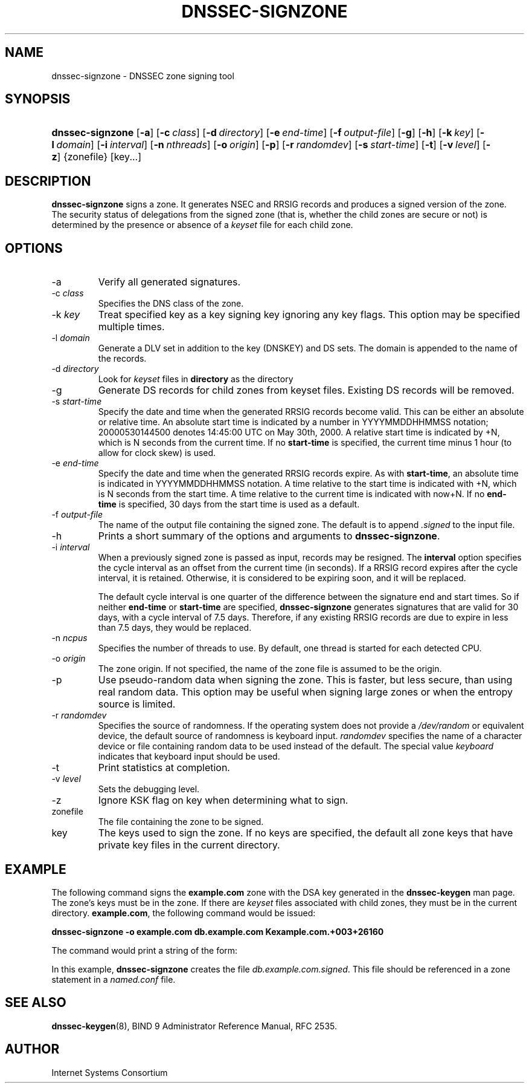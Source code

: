 .\"	$NetBSD: dnssec-signzone.8,v 1.1.1.2.4.1 2007/02/10 19:20:35 tron Exp $
.\"
.\" Copyright (C) 2004, 2005 Internet Systems Consortium, Inc. ("ISC")
.\" Copyright (C) 2000-2003 Internet Software Consortium.
.\" 
.\" Permission to use, copy, modify, and distribute this software for any
.\" purpose with or without fee is hereby granted, provided that the above
.\" copyright notice and this permission notice appear in all copies.
.\" 
.\" THE SOFTWARE IS PROVIDED "AS IS" AND ISC DISCLAIMS ALL WARRANTIES WITH
.\" REGARD TO THIS SOFTWARE INCLUDING ALL IMPLIED WARRANTIES OF MERCHANTABILITY
.\" AND FITNESS. IN NO EVENT SHALL ISC BE LIABLE FOR ANY SPECIAL, DIRECT,
.\" INDIRECT, OR CONSEQUENTIAL DAMAGES OR ANY DAMAGES WHATSOEVER RESULTING FROM
.\" LOSS OF USE, DATA OR PROFITS, WHETHER IN AN ACTION OF CONTRACT, NEGLIGENCE
.\" OR OTHER TORTIOUS ACTION, ARISING OUT OF OR IN CONNECTION WITH THE USE OR
.\" PERFORMANCE OF THIS SOFTWARE.
.\"
.\" Id: dnssec-signzone.8,v 1.23.2.1.4.10 2005/10/13 02:33:45 marka Exp
.\"
.hy 0
.ad l
.\" ** You probably do not want to edit this file directly **
.\" It was generated using the DocBook XSL Stylesheets (version 1.69.1).
.\" Instead of manually editing it, you probably should edit the DocBook XML
.\" source for it and then use the DocBook XSL Stylesheets to regenerate it.
.TH "DNSSEC\-SIGNZONE" "8" "June 30, 2000" "BIND9" "BIND9"
.\" disable hyphenation
.nh
.\" disable justification (adjust text to left margin only)
.ad l
.SH "NAME"
dnssec\-signzone \- DNSSEC zone signing tool
.SH "SYNOPSIS"
.HP 16
\fBdnssec\-signzone\fR [\fB\-a\fR] [\fB\-c\ \fR\fB\fIclass\fR\fR] [\fB\-d\ \fR\fB\fIdirectory\fR\fR] [\fB\-e\ \fR\fB\fIend\-time\fR\fR] [\fB\-f\ \fR\fB\fIoutput\-file\fR\fR] [\fB\-g\fR] [\fB\-h\fR] [\fB\-k\ \fR\fB\fIkey\fR\fR] [\fB\-l\ \fR\fB\fIdomain\fR\fR] [\fB\-i\ \fR\fB\fIinterval\fR\fR] [\fB\-n\ \fR\fB\fInthreads\fR\fR] [\fB\-o\ \fR\fB\fIorigin\fR\fR] [\fB\-p\fR] [\fB\-r\ \fR\fB\fIrandomdev\fR\fR] [\fB\-s\ \fR\fB\fIstart\-time\fR\fR] [\fB\-t\fR] [\fB\-v\ \fR\fB\fIlevel\fR\fR] [\fB\-z\fR] {zonefile} [key...]
.SH "DESCRIPTION"
.PP
\fBdnssec\-signzone\fR
signs a zone. It generates NSEC and RRSIG records and produces a signed version of the zone. The security status of delegations from the signed zone (that is, whether the child zones are secure or not) is determined by the presence or absence of a
\fIkeyset\fR
file for each child zone.
.SH "OPTIONS"
.TP
\-a
Verify all generated signatures.
.TP
\-c \fIclass\fR
Specifies the DNS class of the zone.
.TP
\-k \fIkey\fR
Treat specified key as a key signing key ignoring any key flags. This option may be specified multiple times.
.TP
\-l \fIdomain\fR
Generate a DLV set in addition to the key (DNSKEY) and DS sets. The domain is appended to the name of the records.
.TP
\-d \fIdirectory\fR
Look for
\fIkeyset\fR
files in
\fBdirectory\fR
as the directory
.TP
\-g
Generate DS records for child zones from keyset files. Existing DS records will be removed.
.TP
\-s \fIstart\-time\fR
Specify the date and time when the generated RRSIG records become valid. This can be either an absolute or relative time. An absolute start time is indicated by a number in YYYYMMDDHHMMSS notation; 20000530144500 denotes 14:45:00 UTC on May 30th, 2000. A relative start time is indicated by +N, which is N seconds from the current time. If no
\fBstart\-time\fR
is specified, the current time minus 1 hour (to allow for clock skew) is used.
.TP
\-e \fIend\-time\fR
Specify the date and time when the generated RRSIG records expire. As with
\fBstart\-time\fR, an absolute time is indicated in YYYYMMDDHHMMSS notation. A time relative to the start time is indicated with +N, which is N seconds from the start time. A time relative to the current time is indicated with now+N. If no
\fBend\-time\fR
is specified, 30 days from the start time is used as a default.
.TP
\-f \fIoutput\-file\fR
The name of the output file containing the signed zone. The default is to append
\fI.signed\fR
to the input file.
.TP
\-h
Prints a short summary of the options and arguments to
\fBdnssec\-signzone\fR.
.TP
\-i \fIinterval\fR
When a previously signed zone is passed as input, records may be resigned. The
\fBinterval\fR
option specifies the cycle interval as an offset from the current time (in seconds). If a RRSIG record expires after the cycle interval, it is retained. Otherwise, it is considered to be expiring soon, and it will be replaced.
.sp
The default cycle interval is one quarter of the difference between the signature end and start times. So if neither
\fBend\-time\fR
or
\fBstart\-time\fR
are specified,
\fBdnssec\-signzone\fR
generates signatures that are valid for 30 days, with a cycle interval of 7.5 days. Therefore, if any existing RRSIG records are due to expire in less than 7.5 days, they would be replaced.
.TP
\-n \fIncpus\fR
Specifies the number of threads to use. By default, one thread is started for each detected CPU.
.TP
\-o \fIorigin\fR
The zone origin. If not specified, the name of the zone file is assumed to be the origin.
.TP
\-p
Use pseudo\-random data when signing the zone. This is faster, but less secure, than using real random data. This option may be useful when signing large zones or when the entropy source is limited.
.TP
\-r \fIrandomdev\fR
Specifies the source of randomness. If the operating system does not provide a
\fI/dev/random\fR
or equivalent device, the default source of randomness is keyboard input.
\fIrandomdev\fR
specifies the name of a character device or file containing random data to be used instead of the default. The special value
\fIkeyboard\fR
indicates that keyboard input should be used.
.TP
\-t
Print statistics at completion.
.TP
\-v \fIlevel\fR
Sets the debugging level.
.TP
\-z
Ignore KSK flag on key when determining what to sign.
.TP
zonefile
The file containing the zone to be signed.
.TP
key
The keys used to sign the zone. If no keys are specified, the default all zone keys that have private key files in the current directory.
.SH "EXAMPLE"
.PP
The following command signs the
\fBexample.com\fR
zone with the DSA key generated in the
\fBdnssec\-keygen\fR
man page. The zone's keys must be in the zone. If there are
\fIkeyset\fR
files associated with child zones, they must be in the current directory.
\fBexample.com\fR, the following command would be issued:
.PP
\fBdnssec\-signzone \-o example.com db.example.com Kexample.com.+003+26160\fR
.PP
The command would print a string of the form:
.PP
In this example,
\fBdnssec\-signzone\fR
creates the file
\fIdb.example.com.signed\fR. This file should be referenced in a zone statement in a
\fInamed.conf\fR
file.
.SH "SEE ALSO"
.PP
\fBdnssec\-keygen\fR(8),
BIND 9 Administrator Reference Manual,
RFC 2535.
.SH "AUTHOR"
.PP
Internet Systems Consortium
